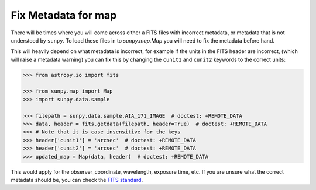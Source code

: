 .. _sunpy-how-to-fix-map-metadata:

********************
Fix Metadata for map
********************

There will be times where you will come across either a FITS files with incorrect metadata, or metadata that is not understood by ``sunpy``.
To load these files in to `sunpy.map.Map` you will need to fix the metadata before hand.

This will heavily depend on what metadata is incorrect, for example if the units in the FITS header are incorrect, (which will raise a metadata warning) you can fix this by changing the ``cunit1`` and ``cunit2`` keywords to the correct units:

.. code-block:: python

    >>> from astropy.io import fits

    >>> from sunpy.map import Map
    >>> import sunpy.data.sample

    >>> filepath = sunpy.data.sample.AIA_171_IMAGE  # doctest: +REMOTE_DATA
    >>> data, header = fits.getdata(filepath, header=True)  # doctest: +REMOTE_DATA
    >>> # Note that it is case insensitive for the keys
    >>> header['cunit1'] = 'arcsec'  # doctest: +REMOTE_DATA
    >>> header['cunit2'] = 'arcsec'  # doctest: +REMOTE_DATA
    >>> updated_map = Map(data, header)  # doctest: +REMOTE_DATA

This would apply for the observer_coordinate, wavelength, exposure time, etc.
If you are unsure what the correct metadata should be, you can check the `FITS standard <https://fits.gsfc.nasa.gov/fits_standard.html>`__.
